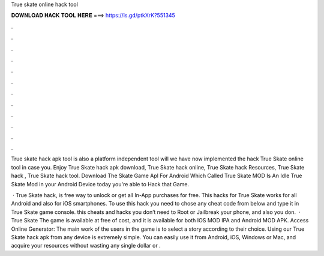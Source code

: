 True skate online hack tool



𝐃𝐎𝐖𝐍𝐋𝐎𝐀𝐃 𝐇𝐀𝐂𝐊 𝐓𝐎𝐎𝐋 𝐇𝐄𝐑𝐄 ===> https://is.gd/ptkXrK?551345



.



.



.



.



.



.



.



.



.



.



.



.

True skate hack apk tool is also a platform independent tool will we have now implemented the hack True Skate online tool in case you. Enjoy True Skate hack apk download, True Skate hack online, True Skate hack Resources, True Skate hack , True Skate hack tool. Download The Skate Game Apl For Android Which Called True Skate MOD Is An Idle True Skate Mod in your Android Device today you're able to Hack that Game.

 · True Skate hack, is free way to unlock or get all In-App purchases for free. This hacks for True Skate works for all Android and also for iOS smartphones. To use this hack you need to chose any cheat code from below and type it in True Skate game console. this cheats and hacks you don’t need to Root or Jailbreak your phone, and also you don.  · True Skate The game is available at free of cost, and it is available for both IOS MOD IPA and Android MOD APK. Access Online Generator:  The main work of the users in the game is to select a story according to their choice. Using our True Skate hack apk from any device is extremely simple. You can easily use it from Android, iOS, Windows or Mac, and acquire your resources without wasting any single dollar or .
